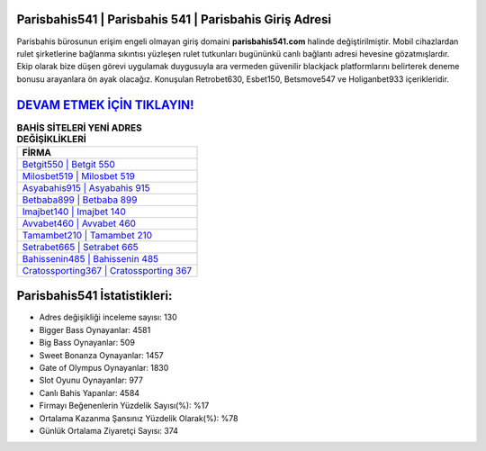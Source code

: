 ﻿Parisbahis541 | Parisbahis 541 | Parisbahis Giriş Adresi
===================================

.. image:: images/parisbahis-giris.jpg
   :width: 600
   
Parisbahis bürosunun erişim engeli olmayan giriş domaini **parisbahis541.com** halinde değiştirilmiştir. Mobil cihazlardan rulet şirketlerine bağlanma sıkıntısı yüzleşen rulet tutkunları bugününkü canlı bağlantı adresi hevesine gözatmışlardır. Ekip olarak bize düşen görevi uygulamak duygusuyla ara vermeden güvenilir blackjack platformlarını belirterek deneme bonusu arayanlara ön ayak olacağız. Konuşulan Retrobet630, Esbet150, Betsmove547 ve Holiganbet933 içerikleridir.

`DEVAM ETMEK İÇİN TIKLAYIN! <https://cutt.ly/QwVVg2Vk>`_
==============

.. list-table:: **BAHİS SİTELERİ YENİ ADRES DEĞİŞİKLİKLERİ**
   :widths: 100
   :header-rows: 1

   * - FİRMA
   * - `Betgit550 | Betgit 550 <betgit550-betgit-550-betgit-giris-adresi.html>`_
   * - `Milosbet519 | Milosbet 519 <milosbet519-milosbet-519-milosbet-giris-adresi.html>`_
   * - `Asyabahis915 | Asyabahis 915 <asyabahis915-asyabahis-915-asyabahis-giris-adresi.html>`_	 
   * - `Betbaba899 | Betbaba 899 <betbaba899-betbaba-899-betbaba-giris-adresi.html>`_	 
   * - `Imajbet140 | Imajbet 140 <imajbet140-imajbet-140-imajbet-giris-adresi.html>`_ 
   * - `Avvabet460 | Avvabet 460 <avvabet460-avvabet-460-avvabet-giris-adresi.html>`_
   * - `Tamambet210 | Tamambet 210 <tamambet210-tamambet-210-tamambet-giris-adresi.html>`_	 
   * - `Setrabet665 | Setrabet 665 <setrabet665-setrabet-665-setrabet-giris-adresi.html>`_
   * - `Bahissenin485 | Bahissenin 485 <bahissenin485-bahissenin-485-bahissenin-giris-adresi.html>`_
   * - `Cratossporting367 | Cratossporting 367 <cratossporting367-cratossporting-367-cratossporting-giris-adresi.html>`_
	 
Parisbahis541 İstatistikleri:
===================================	 
* Adres değişikliği inceleme sayısı: 130
* Bigger Bass Oynayanlar: 4581
* Big Bass Oynayanlar: 509
* Sweet Bonanza Oynayanlar: 1457
* Gate of Olympus Oynayanlar: 1830
* Slot Oyunu Oynayanlar: 977
* Canlı Bahis Yapanlar: 4584
* Firmayı Beğenenlerin Yüzdelik Sayısı(%): %17
* Ortalama Kazanma Şansınız Yüzdelik Olarak(%): %78
* Günlük Ortalama Ziyaretçi Sayısı: 374
